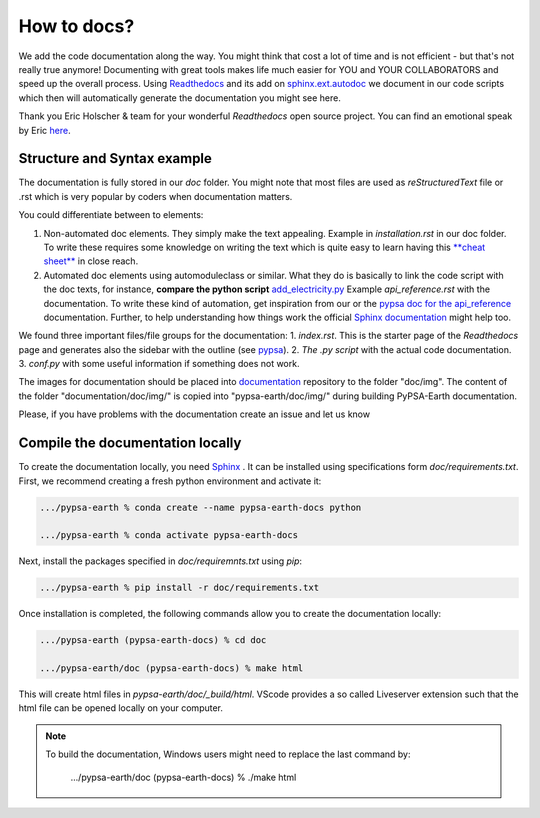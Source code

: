 .. SPDX-FileCopyrightText:  PyPSA-Earth and PyPSA-Eur Authors
..
.. SPDX-License-Identifier: CC-BY-4.0

.. _how_to_docs:

How to docs?
============

We add the code documentation along the way. 
You might think that cost a lot of time and is not efficient - but that's not really true anymore!
Documenting with great tools makes life much easier for YOU and YOUR COLLABORATORS and speed up the overall process.
Using `Readthedocs <https://docs.readthedocs.io/en/stable/intro/getting-started-with-sphinx.html>`_ and its add
on `sphinx.ext.autodoc  <https://www.sphinx-doc.org/en/master/usage/extensions/autodoc.html>`_ we document in our
code scripts which then will automatically generate the documentation you might see here.

Thank you Eric Holscher & team for your wonderful *Readthedocs* open source project.
You can find an emotional speak by Eric `here <https://www.youtube.com/watch?v=U6ueKExLzSY>`_.

Structure and Syntax example
-----------------------------

The documentation is fully stored in our `doc` folder. You might note that most files are used as *reStructuredText* file or .rst which is very popular by coders when documentation matters.

You could differentiate between to elements:

1. Non-automated doc elements. They simply make the text appealing. Example in `installation.rst` in our doc folder. To write these requires some knowledge on writing the text which is quite easy to learn having this `**cheat sheet** <https://github.com/DevDungeon/reStructuredText-Documentation-Reference#syntax-examples>`_ in close reach.
2. Automated doc elements using automodule\class or similar. What they do is basically to link the code script with the doc texts, for instance, **compare the python script** `add_electricity.py <https://github.com/pypsa-meets-earth/pypsa-earth/blob/main/scripts/add_electricity.py>`_ Example `api_reference.rst` with the documentation. To write these kind of automation, get inspiration from our or the `pypsa doc for the api_reference <https://pypsa.readthedocs.io/en/latest/api_reference.html>`_ documentation. Further, to help understanding how things work the official `Sphinx documentation <https://www.sphinx-doc.org/en/master/usage/extensions/autodoc.html>`_ might help too.

We found three important files/file groups for the documentation:
1. `index.rst`. This is the starter page of the *Readthedocs* page and generates also the sidebar with the outline (see `pypsa <https://pypsa.readthedocs.io/en/latest/index.html>`_).
2. `The .py script` with the actual code documentation.
3. `conf.py` with some useful information if something does not work.

The images for documentation should be placed into `documentation <https://github.com/pypsa-meets-earth/documentation>`_ repository to the folder "doc/img". The content of the folder "documentation/doc/img/" is copied into "pypsa-earth/doc/img/" during building PyPSA-Earth documentation.

Please, if you have problems with the documentation create an issue and let us know

Compile the documentation locally
----------------------------------

To create the documentation locally, you need `Sphinx <https://www.sphinx-doc.org/en/master/usage/extensions/autodoc.html>`_ . It can be installed using specifications
form `doc/requirements.txt`. First, we recommend creating a fresh python environment and activate it:

.. code:: bash

    .../pypsa-earth % conda create --name pypsa-earth-docs python

    .../pypsa-earth % conda activate pypsa-earth-docs

Next, install the packages specified in `doc/requiremnts.txt` using `pip`:

.. code:: bash

    .../pypsa-earth % pip install -r doc/requirements.txt


Once installation is completed, the following commands allow you to create the documentation locally:

.. code:: bash

    .../pypsa-earth (pypsa-earth-docs) % cd doc

    .../pypsa-earth/doc (pypsa-earth-docs) % make html

This will create html files in `pypsa-earth/doc/_build/html`.
VScode provides a so called Liveserver extension such that the html file can be opened locally on your computer.

.. note::
    
    To build the documentation, Windows users might need to replace the last command by:
    
        .../pypsa-earth/doc (pypsa-earth-docs) % ./make html
